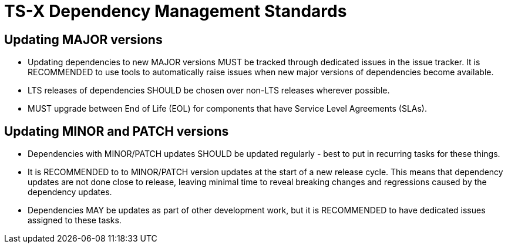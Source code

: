 = TS-X Dependency Management Standards

== Updating MAJOR versions

* Updating dependencies to new MAJOR versions MUST be tracked through
  dedicated issues in the issue tracker. It is RECOMMENDED to use tools to
  automatically raise issues when new major versions of dependencies become
  available.

* LTS releases of dependencies SHOULD be chosen over non-LTS releases wherever
  possible.

* MUST upgrade between End of Life (EOL) for components that have Service
  Level Agreements (SLAs).

== Updating MINOR and PATCH versions

* Dependencies with MINOR/PATCH updates SHOULD be updated regularly - best to
  put in recurring tasks for these things.

* It is RECOMMENDED to to MINOR/PATCH version updates at the start of a new
  release cycle. This means that dependency updates are not done close to
  release, leaving minimal time to reveal breaking changes and regressions
  caused by the dependency updates.

* Dependencies MAY be updates as part of other development work, but it is
  RECOMMENDED to have dedicated issues assigned to these tasks.

